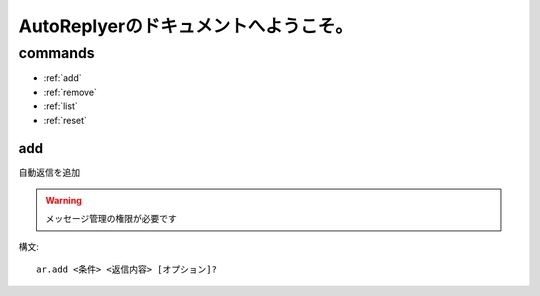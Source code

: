 =======================================
AutoReplyerのドキュメントへようこそ。
=======================================


commands
==========

* :ref:`add`
* :ref:`remove`
* :ref:`list`
* :ref:`reset`

add
-----
自動返信を追加

.. warning::
    メッセージ管理の権限が必要です


構文::

    ar.add <条件> <返信内容> [オプション]?


+-----------+-------------+-----------------------------+
| 引数名    | 必須かどうか | 特殊表現                    |
+===========+=============+=============================+
| 条件      | Yes         | re, time, perfect, any, all |
+-----------+-------------+-----------------------------+
|返信内容   | Yes         | reaction, message, random   |
+-----------+-------------+-----------------------------+
|オプション | No          |                              |
+-----------+-------------+-----------------------------+
